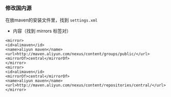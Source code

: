 *** 修改国内源
在放maven的安装文件里，找到 =settings.xml=

- 内容（找到 mirrors 标签对）
#+BEGIN_SRC 
<mirror>
<id>alimaven</id>
<name>aliyun maven</name>
<url>http://maven.aliyun.com/nexus/content/groups/public/</url>
<mirrorOf>central</mirrorOf>
</mirror>
<mirror>
<id>alimaven</id>
<mirrorOf>central</mirrorOf>
<name>aliyun maven</name>
<url>http://maven.aliyun.com/nexus/content/repositories/central/</url>
</mirror>
#+END_SRC
